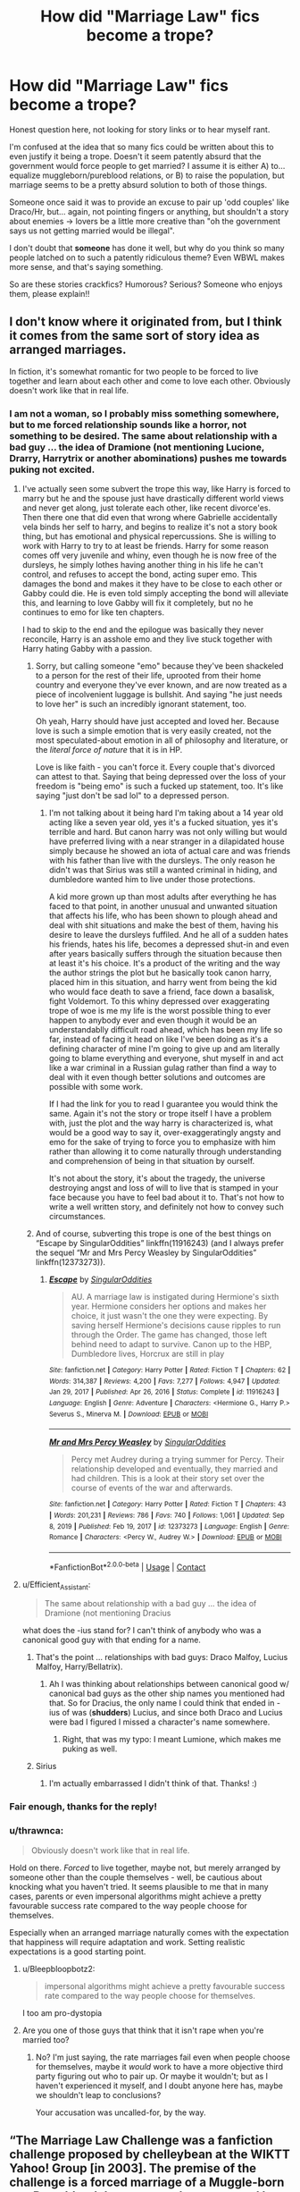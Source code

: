 #+TITLE: How did "Marriage Law" fics become a trope?

* How did "Marriage Law" fics become a trope?
:PROPERTIES:
:Score: 21
:DateUnix: 1614728108.0
:DateShort: 2021-Mar-03
:FlairText: Discussion
:END:
Honest question here, not looking for story links or to hear myself rant.

I'm confused at the idea that so many fics could be written about this to even justify it being a trope. Doesn't it seem patently absurd that the government would force people to get married? I assume it is either A) to... equalize muggleborn/pureblood relations, or B) to raise the population, but marriage seems to be a pretty absurd solution to both of those things.

Someone once said it was to provide an excuse to pair up 'odd couples' like Draco/Hr, but... again, not pointing fingers or anything, but shouldn't a story about enemies -> lovers be a little more creative than "oh the government says us not getting married would be illegal".

I don't doubt that *someone* has done it well, but why do you think so many people latched on to such a patently ridiculous theme? Even WBWL makes more sense, and that's saying something.

So are these stories crackfics? Humorous? Serious? Someone who enjoys them, please explain!!


** I don't know where it originated from, but I think it comes from the same sort of story idea as arranged marriages.

In fiction, it's somewhat romantic for two people to be forced to live together and learn about each other and come to love each other. Obviously doesn't work like that in real life.
:PROPERTIES:
:Author: Welfycat
:Score: 27
:DateUnix: 1614728530.0
:DateShort: 2021-Mar-03
:END:

*** I am not a woman, so I probably miss something somewhere, but to me forced relationship sounds like a horror, not something to be desired. The same about relationship with a bad guy ... the idea of Dramione (not mentioning Lucione, Drarry, Harrytrix or another abominations) pushes me towards puking not excited.
:PROPERTIES:
:Author: ceplma
:Score: 9
:DateUnix: 1614756448.0
:DateShort: 2021-Mar-03
:END:

**** I've actually seen some subvert the trope this way, like Harry is forced to marry but he and the spouse just have drastically different world views and never get along, just tolerate each other, like recent divorce'es. Then there one that did even that wrong where Gabrielle accidentally vela binds her self to harry, and begins to realize it's not a story book thing, but has emotional and physical repercussions. She is willing to work with Harry to try to at least be friends. Harry for some reason comes off very juvenile and whiny, even though he is now free of the dursleys, he simply lothes having another thing in his life he can't control, and refuses to accept the bond, acting super emo. This damages the bond and makes it they have to be close to each other or Gabby could die. He is even told simply accepting the bond will alleviate this, and learning to love Gabby will fix it completely, but no he continues to emo for like ten chapters.

I had to skip to the end and the epilogue was basically they never reconcile, Harry is an asshole emo and they live stuck together with Harry hating Gabby with a passion.
:PROPERTIES:
:Author: Incognonimous
:Score: 8
:DateUnix: 1614783782.0
:DateShort: 2021-Mar-03
:END:

***** Sorry, but calling someone "emo" because they've been shackeled to a person for the rest of their life, uprooted from their home country and everyone they've ever known, and are now treated as a piece of incolvenient luggage is bullshit. And saying "he just needs to love her" is such an incredibly ignorant statement, too.

Oh yeah, Harry should have just accepted and loved her. Because love is such a simple emotion that is very easily created, not the most speculated-about emotion in all of philosophy and literature, or the /literal force of nature/ that it is in HP.

Love is like faith - you can't force it. Every couple that's divorced can attest to that. Saying that being depressed over the loss of your freedom is "being emo" is such a fucked up statement, too. It's like saying "just don't be sad lol" to a depressed person.
:PROPERTIES:
:Author: Uncommonality
:Score: 4
:DateUnix: 1614941498.0
:DateShort: 2021-Mar-05
:END:

****** I'm not talking about it being hard I'm taking about a 14 year old acting like a seven year old, yes it's a fucked situation, yes it's terrible and hard. But canon harry was not only willing but would have preferred living with a near stranger in a dilapidated house simply because he showed an iota of actual care and was friends with his father than live with the dursleys. The only reason he didn't was that Sirius was still a wanted criminal in hiding, and dumbledore wanted him to live under those protections.

A kid more grown up than most adults after everything he has faced to that point, in another unusual and unwanted situation that affects his life, who has been shown to plough ahead and deal with shit situations and make the best of them, having his desire to leave the dursleys fuffiled. And he all of a sudden hates his friends, hates his life, becomes a depressed shut-in and even after years basically suffers through the situation because then at least it's his choice. It's a product of the writing and the way the author strings the plot but he basically took canon harry, placed him in this situation, and harry went from being the kid who would face death to save a friend, face down a basalisk, fight Voldemort. To this whiny depressed over exaggerating trope of woe is me my life is the worst possible thing to ever happen to anybody ever and even though it would be an understandablly difficult road ahead, which has been my life so far, instead of facing it head on like I've been doing as it's a defining character of mine I'm going to give up and am literally going to blame everything and everyone, shut myself in and act like a war criminal in a Russian gulag rather than find a way to deal with it even though better solutions and outcomes are possible with some work.

If I had the link for you to read I guarantee you would think the same. Again it's not the story or trope itself I have a problem with, just the plot and the way harry is characterized is, what would be a good way to say it, over-exaggeratingly angsty and emo for the sake of trying to force you to emphasize with him rather than allowing it to come naturally through understanding and comprehension of being in that situation by ourself.

It's not about the story, it's about the tragedy, the universe destroying angst and loss of will to live that is stamped in your face because you have to feel bad about it to. That's not how to write a well written story, and definitely not how to convey such circumstances.
:PROPERTIES:
:Author: Incognonimous
:Score: 1
:DateUnix: 1615066191.0
:DateShort: 2021-Mar-07
:END:


***** And of course, subverting this trope is one of the best things on “Escape by SingularOddities” linkffn(11916243) (and I always prefer the sequel “Mr and Mrs Percy Weasley by SingularOddities” linkffn(12373273)).
:PROPERTIES:
:Author: ceplma
:Score: 2
:DateUnix: 1614786842.0
:DateShort: 2021-Mar-03
:END:

****** [[https://www.fanfiction.net/s/11916243/1/][*/Escape/*]] by [[https://www.fanfiction.net/u/6921337/SingularOddities][/SingularOddities/]]

#+begin_quote
  AU. A marriage law is instigated during Hermione's sixth year. Hermione considers her options and makes her choice, it just wasn't the one they were expecting. By saving herself Hermione's decisions cause ripples to run through the Order. The game has changed, those left behind need to adapt to survive. Canon up to the HBP, Dumbledore lives, Horcrux are still in play
#+end_quote

^{/Site/:} ^{fanfiction.net} ^{*|*} ^{/Category/:} ^{Harry} ^{Potter} ^{*|*} ^{/Rated/:} ^{Fiction} ^{T} ^{*|*} ^{/Chapters/:} ^{62} ^{*|*} ^{/Words/:} ^{314,387} ^{*|*} ^{/Reviews/:} ^{4,200} ^{*|*} ^{/Favs/:} ^{7,277} ^{*|*} ^{/Follows/:} ^{4,947} ^{*|*} ^{/Updated/:} ^{Jan} ^{29,} ^{2017} ^{*|*} ^{/Published/:} ^{Apr} ^{26,} ^{2016} ^{*|*} ^{/Status/:} ^{Complete} ^{*|*} ^{/id/:} ^{11916243} ^{*|*} ^{/Language/:} ^{English} ^{*|*} ^{/Genre/:} ^{Adventure} ^{*|*} ^{/Characters/:} ^{<Hermione} ^{G.,} ^{Harry} ^{P.>} ^{Severus} ^{S.,} ^{Minerva} ^{M.} ^{*|*} ^{/Download/:} ^{[[http://www.ff2ebook.com/old/ffn-bot/index.php?id=11916243&source=ff&filetype=epub][EPUB]]} ^{or} ^{[[http://www.ff2ebook.com/old/ffn-bot/index.php?id=11916243&source=ff&filetype=mobi][MOBI]]}

--------------

[[https://www.fanfiction.net/s/12373273/1/][*/Mr and Mrs Percy Weasley/*]] by [[https://www.fanfiction.net/u/6921337/SingularOddities][/SingularOddities/]]

#+begin_quote
  Percy met Audrey during a trying summer for Percy. Their relationship developed and eventually, they married and had children. This is a look at their story set over the course of events of the war and afterwards.
#+end_quote

^{/Site/:} ^{fanfiction.net} ^{*|*} ^{/Category/:} ^{Harry} ^{Potter} ^{*|*} ^{/Rated/:} ^{Fiction} ^{T} ^{*|*} ^{/Chapters/:} ^{43} ^{*|*} ^{/Words/:} ^{201,231} ^{*|*} ^{/Reviews/:} ^{786} ^{*|*} ^{/Favs/:} ^{740} ^{*|*} ^{/Follows/:} ^{1,061} ^{*|*} ^{/Updated/:} ^{Sep} ^{8,} ^{2019} ^{*|*} ^{/Published/:} ^{Feb} ^{19,} ^{2017} ^{*|*} ^{/id/:} ^{12373273} ^{*|*} ^{/Language/:} ^{English} ^{*|*} ^{/Genre/:} ^{Romance} ^{*|*} ^{/Characters/:} ^{<Percy} ^{W.,} ^{Audrey} ^{W.>} ^{*|*} ^{/Download/:} ^{[[http://www.ff2ebook.com/old/ffn-bot/index.php?id=12373273&source=ff&filetype=epub][EPUB]]} ^{or} ^{[[http://www.ff2ebook.com/old/ffn-bot/index.php?id=12373273&source=ff&filetype=mobi][MOBI]]}

--------------

*FanfictionBot*^{2.0.0-beta} | [[https://github.com/FanfictionBot/reddit-ffn-bot/wiki/Usage][Usage]] | [[https://www.reddit.com/message/compose?to=tusing][Contact]]
:PROPERTIES:
:Author: FanfictionBot
:Score: 2
:DateUnix: 1614786867.0
:DateShort: 2021-Mar-03
:END:


**** u/Efficient_Assistant:
#+begin_quote
  The same about relationship with a bad guy ... the idea of Dramione (not mentioning Dracius
#+end_quote

what does the -ius stand for? I can't think of anybody who was a canonical good guy with that ending for a name.
:PROPERTIES:
:Author: Efficient_Assistant
:Score: 3
:DateUnix: 1614759468.0
:DateShort: 2021-Mar-03
:END:

***** That's the point ... relationships with bad guys: Draco Malfoy, Lucius Malfoy, Harry/Bellatrix).
:PROPERTIES:
:Author: ceplma
:Score: 3
:DateUnix: 1614761879.0
:DateShort: 2021-Mar-03
:END:

****** Ah I was thinking about relationships between canonical good w/ canonical bad guys as the other ship names you mentioned had that. So for Dracius, the only name I could think that ended in -ius of was (*shudders*) Lucius, and since both Draco and Lucius were bad I figured I missed a character's name somewhere.
:PROPERTIES:
:Author: Efficient_Assistant
:Score: 4
:DateUnix: 1614762237.0
:DateShort: 2021-Mar-03
:END:

******* Right, that was my typo: I meant Lumione, which makes me puking as well.
:PROPERTIES:
:Author: ceplma
:Score: 1
:DateUnix: 1614770887.0
:DateShort: 2021-Mar-03
:END:


***** Sirius
:PROPERTIES:
:Author: I_love_DPs
:Score: 2
:DateUnix: 1614874244.0
:DateShort: 2021-Mar-04
:END:

****** I'm actually embarrassed I didn't think of that. Thanks! :)
:PROPERTIES:
:Author: Efficient_Assistant
:Score: 2
:DateUnix: 1615198276.0
:DateShort: 2021-Mar-08
:END:


*** Fair enough, thanks for the reply!
:PROPERTIES:
:Score: 3
:DateUnix: 1614734952.0
:DateShort: 2021-Mar-03
:END:


*** u/thrawnca:
#+begin_quote
  Obviously doesn't work like that in real life.
#+end_quote

Hold on there. /Forced/ to live together, maybe not, but merely arranged by someone other than the couple themselves - well, be cautious about knocking what you haven't tried. It seems plausible to me that in many cases, parents or even impersonal algorithms might achieve a pretty favourable success rate compared to the way people choose for themselves.

Especially when an arranged marriage naturally comes with the expectation that happiness will require adaptation and work. Setting realistic expectations is a good starting point.
:PROPERTIES:
:Author: thrawnca
:Score: 2
:DateUnix: 1614758231.0
:DateShort: 2021-Mar-03
:END:

**** u/Bleepbloopbotz2:
#+begin_quote
  impersonal algorithms might achieve a pretty favourable success rate compared to the way people choose for themselves.
#+end_quote

I too am pro-dystopia
:PROPERTIES:
:Author: Bleepbloopbotz2
:Score: 6
:DateUnix: 1614758404.0
:DateShort: 2021-Mar-03
:END:


**** Are you one of those guys that think that it isn't rape when you're married too?
:PROPERTIES:
:Author: hrmdurr
:Score: 0
:DateUnix: 1614768920.0
:DateShort: 2021-Mar-03
:END:

***** No? I'm just saying, the rate marriages fail even when people choose for themselves, maybe it /would/ work to have a more objective third party figuring out who to pair up. Or maybe it wouldn't; but as I haven't experienced it myself, and I doubt anyone here has, maybe we shouldn't leap to conclusions?

Your accusation was uncalled-for, by the way.
:PROPERTIES:
:Author: thrawnca
:Score: 4
:DateUnix: 1614771518.0
:DateShort: 2021-Mar-03
:END:


** “The Marriage Law Challenge was a fanfiction challenge proposed by chelleybean at the WIKTT Yahoo! Group [in 2003]. The premise of the challenge is a forced marriage of a Muggle-born to a Pure-blood due to a new decree passed by the Ministry for Magic to help preserve the magical population. A number of variants of the challenge have developed.” -fanlore ([[https://fanlore.org/wiki/Marriage_Law_Challenge]])

*sorry for the ugly link! I'm on my phone
:PROPERTIES:
:Author: EnterFavStereotype
:Score: 20
:DateUnix: 1614750347.0
:DateShort: 2021-Mar-03
:END:

*** Yes, this is the answer to where it comes from. The original WIKTT MLC of 2003. Back when we didn't know as much about Snape, and pureblood culture was even more a mystery than it still is today.

To further answer OP's questions, there is something to the "odd couples" argument. SS/HG is one of the most popular ships, and there are lots of us who enjoy MLC fics because we already like the characters and don't want to have to read 100k words for how they first got together. I like a good slow-burn just as much as the next romance reader, but I also like action, comedy, and any other way to treat MLC. I /really/ like MLC along with the Fake Relationship trope.

Pure MLC is a guilty pleasure all about power dynamics, and I don't generally recommend them outside the SS/HG ship. Lots of folks are really uncomfortable about the age gap and student/teacher aspects of the relationship, so adding in a Marriage Law muddies the waters even more and provides more drama. When the story is about how the pair who are "forced" to get married decide to use a Fake Relationship to regain some autonomy, those are the ones I like best. Especially in the SS/HG ship -- they are some of the most intelligent characters in the series, so when they team up to "outwit" the Ministry's backwards decrees, there's a lot of satisfaction in it, with or without the romance.

I've seen them done every way (serious, comedy, pwp, mystery, action, etc). I think most of them are tagged/categorized as slow burn romance, and they can be very sweet and sincere. Some are just thinly veiled dubcon PWP, which can be a little squicky. BUT that's what makes it a good trope -- there are lots of ways to treat it, but ultimately you get a good excuse for your favorite ship to spend more time together.

There are also a bunch of variants on this trope. The original MLC was a Ministry Law for boosting the population. Sometimes it's Voldy giving his DE's harems. One of my absolute favorites is the economic extortion of post-war Hogwarts providing a higher salary for married teachers: In [[https://archiveofourown.org/works/641517/chapters/1163321][The Marriage Benefit by miamadwyn]], Snape and Hermione dial up the Fake Relationship to 11, and it's full of some of the best, funniest /banter/ that SS/HG has to offer.
:PROPERTIES:
:Author: JalapenoEyePopper
:Score: 9
:DateUnix: 1614780000.0
:DateShort: 2021-Mar-03
:END:


** u/ygrekks:
#+begin_quote
  Someone once said it was to provide an excuse to pair up 'odd couples' like Draco/Hr, but... again, not pointing fingers or anything, but shouldn't a story about enemies -> lovers be a little more creative than "oh the government says us not getting married would be illegal".
#+end_quote

I think that's the point. 'Marriage Law' is basically the cheap way to write two characters in a relationship without putting the work to bring them together.
:PROPERTIES:
:Author: ygrekks
:Score: 9
:DateUnix: 1614759473.0
:DateShort: 2021-Mar-03
:END:


** It was a challenge, so a bunch of people wrote one.
:PROPERTIES:
:Author: JennaSayquah
:Score: 14
:DateUnix: 1614729325.0
:DateShort: 2021-Mar-03
:END:

*** Ohhhhhhhhh. That makes a lot of sense! Thanks!
:PROPERTIES:
:Score: 3
:DateUnix: 1614734917.0
:DateShort: 2021-Mar-03
:END:


** Some fics take the more realistic approach of it being something the Dark-aligned Purebloods pushed through (using your explanations above as an excuse) with the details basically handing Harry and his friends/allies over to Death-Eater sympathizing spouses. The plan is generally to enslave their enemies via the law and/or claim all of their financial/political clout (often by inheriting it after their spouses' "tragic accidents").
:PROPERTIES:
:Author: WhosThisGeek
:Score: 6
:DateUnix: 1614743856.0
:DateShort: 2021-Mar-03
:END:


** It was a challenge submitted to a Snamione community back in the early 2000s. This is why SSHG is easily the most common marriage law ship, even if it has spread out since then.
:PROPERTIES:
:Author: Fredrik1994
:Score: 4
:DateUnix: 1614776384.0
:DateShort: 2021-Mar-03
:END:


** I think this trope makes a lot of sense, even though I don't enjoy most of these fics. Forced and/or arranged marriages are part of our recent history, and still the custom in some cultures. Cult leaders have often ordered mass marriages of their followers, two recent examples are Isis and the Unification church in South Korea. It doesn't seem that unlikely to me that Voldemort might order such a thing.
:PROPERTIES:
:Author: jacdot
:Score: 6
:DateUnix: 1614749112.0
:DateShort: 2021-Mar-03
:END:

*** I agree that Voldemort would probably do something like this.

But most of the marriage law fics I've seen have the premise that the war is over, Voldemort lost, and now the population needs to increase and also the pure blood families need new blood because they keep having squibs and purebloods can only have one child (canon evidence- Draco is an only child). So it gets put forward by Kingsley as Minister and usually Hermione is the only one to see it for the utter madness it is. By the end she changes her mind because she luuuurves Draco now.

I much prefer your idea, that it could be used to show parallels between the death eaters and irl cults. But all too often it's presented as something reasonable, done by the good guys, to "protect wizarding society."
:PROPERTIES:
:Author: Ermithecow
:Score: 6
:DateUnix: 1614762134.0
:DateShort: 2021-Mar-03
:END:

**** Good points. I guess I don't really read many of these stories so I'm not across their storylines
:PROPERTIES:
:Author: jacdot
:Score: 1
:DateUnix: 1614775665.0
:DateShort: 2021-Mar-03
:END:


** *shrugs in Greengrass
:PROPERTIES:
:Author: Jon_Riptide
:Score: 9
:DateUnix: 1614729644.0
:DateShort: 2021-Mar-03
:END:

*** u/TheLetterJ0:
#+begin_quote
  *shrugs in +Greengrass+ Dramione
#+end_quote

FTFY
:PROPERTIES:
:Author: TheLetterJ0
:Score: 6
:DateUnix: 1614790801.0
:DateShort: 2021-Mar-03
:END:


** Like many tropes we have, I blame the other wildly popular fanfiction community, the Naruto one(of which I am part of too).

Many of the tropes we see in HP can be traced back to them, and I think, as a whole, their community is older.

-Arranged Marriages, ha! CRA(Clan Restoration Act), lol, also this was a custom that the Japanese kept for longer than most of the Western countries did, and wasn't limited to Major Houses or Royalty like Europe did after the Middle Ages, either.

-Titles? Heir Potter? I remember many fics where they brought the whole -sama thing there, and used some old feudal Japanese custom where people were addressed as Heir or Heiress, though IIRC only in very formal events, not when they meet in school.

-Naruto in fanfictions also has the habit of being given lots of surnames that end up hyphenated.

Though I think if you asked the same question there they would say it was the HP's Community "fault".

I don't think we can get a straight answer, probably got very popular with some challenges but the trope was already there, it's not like we can point at the Harry/Fleur and say it was started by Letters, even if for many it mostly was.
:PROPERTIES:
:Author: Kellar21
:Score: 2
:DateUnix: 1614799659.0
:DateShort: 2021-Mar-03
:END:


** In addition to the bad romance fics, it's also produced quite a number of fics where the heroes defy the tyrannical government and organize guerilla groups to overthrow it.
:PROPERTIES:
:Author: 15_Redstones
:Score: 1
:DateUnix: 1615037986.0
:DateShort: 2021-Mar-06
:END:


** I usually don't read fic that I know are based off of that trope. Mostly because I don't like them, but they are very popular. I think that it is a way for the author to get a relationship started between two characters that normally wouldn't happen. For example: Hermione/Draco.

I mean, I have read some really good Hermione/Draco fanfic, but usually the authors take their time and set up the relationship whereas with marriage law fic the two are forced to have a relationship.

I feel that the best hate/love stories are ones where the author builds up the relationship between two characters as opposed to forcing it. Which seems to be very common in marriage law fics.
:PROPERTIES:
:Author: TiffWaffles
:Score: 1
:DateUnix: 1614743345.0
:DateShort: 2021-Mar-03
:END:
